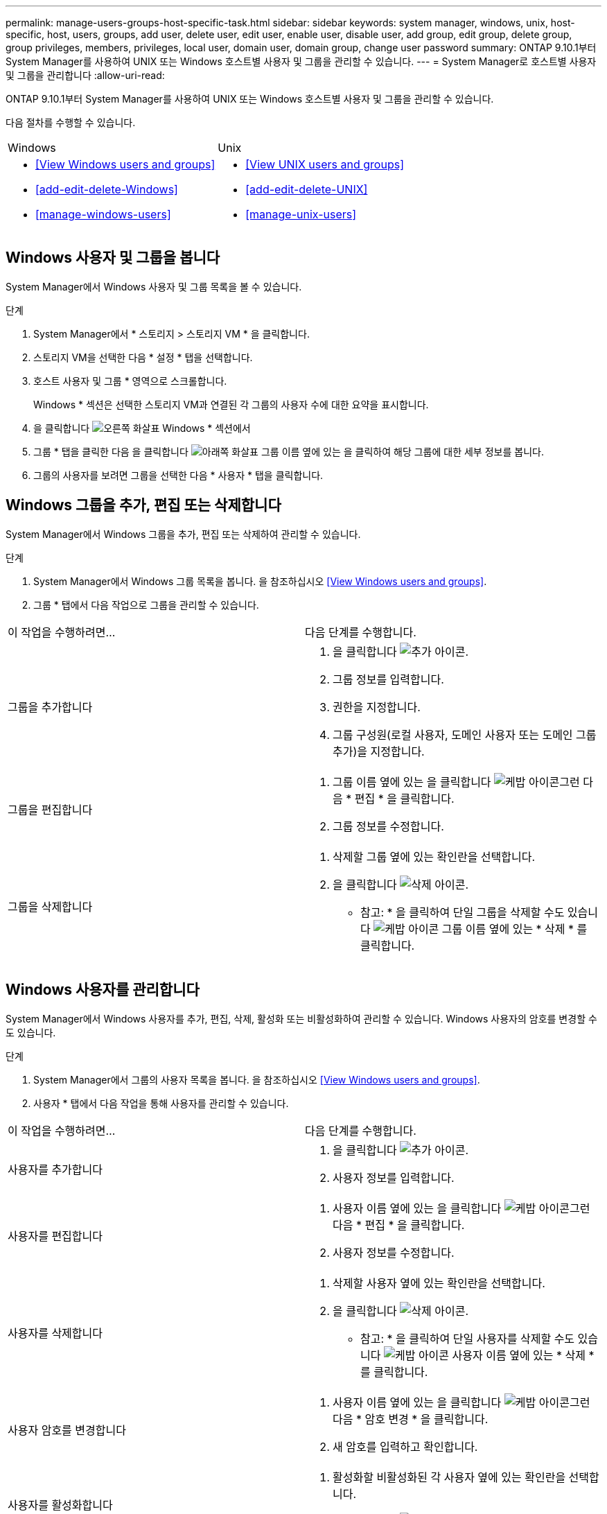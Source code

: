 ---
permalink: manage-users-groups-host-specific-task.html 
sidebar: sidebar 
keywords: system manager, windows, unix, host-specific, host, users, groups, add user, delete user, edit user, enable user, disable user, add group, edit group, delete group, group privileges, members, privileges, local user, domain user, domain group, change user password 
summary: ONTAP 9.10.1부터 System Manager를 사용하여 UNIX 또는 Windows 호스트별 사용자 및 그룹을 관리할 수 있습니다. 
---
= System Manager로 호스트별 사용자 및 그룹을 관리합니다
:allow-uri-read: 


[role="lead"]
ONTAP 9.10.1부터 System Manager를 사용하여 UNIX 또는 Windows 호스트별 사용자 및 그룹을 관리할 수 있습니다.

다음 절차를 수행할 수 있습니다.

|===


| Windows | Unix 


 a| 
* <<View Windows users and groups>>
* <<add-edit-delete-Windows>>
* <<manage-windows-users>>

 a| 
* <<View UNIX users and groups>>
* <<add-edit-delete-UNIX>>
* <<manage-unix-users>>


|===


== Windows 사용자 및 그룹을 봅니다

System Manager에서 Windows 사용자 및 그룹 목록을 볼 수 있습니다.

.단계
. System Manager에서 * 스토리지 > 스토리지 VM * 을 클릭합니다.
. 스토리지 VM을 선택한 다음 * 설정 * 탭을 선택합니다.
. 호스트 사용자 및 그룹 * 영역으로 스크롤합니다.
+
Windows * 섹션은 선택한 스토리지 VM과 연결된 각 그룹의 사용자 수에 대한 요약을 표시합니다.

. 을 클릭합니다 image:icon_arrow.gif["오른쪽 화살표"] Windows * 섹션에서
. 그룹 * 탭을 클릭한 다음 을 클릭합니다 image:icon_dropdown_arrow.gif["아래쪽 화살표"] 그룹 이름 옆에 있는 을 클릭하여 해당 그룹에 대한 세부 정보를 봅니다.
. 그룹의 사용자를 보려면 그룹을 선택한 다음 * 사용자 * 탭을 클릭합니다.




== Windows 그룹을 추가, 편집 또는 삭제합니다

System Manager에서 Windows 그룹을 추가, 편집 또는 삭제하여 관리할 수 있습니다.

.단계
. System Manager에서 Windows 그룹 목록을 봅니다. 을 참조하십시오 <<View Windows users and groups>>.
. 그룹 * 탭에서 다음 작업으로 그룹을 관리할 수 있습니다.


|===


| 이 작업을 수행하려면... | 다음 단계를 수행합니다. 


 a| 
그룹을 추가합니다
 a| 
. 을 클릭합니다 image:icon_add.gif["추가 아이콘"].
. 그룹 정보를 입력합니다.
. 권한을 지정합니다.
. 그룹 구성원(로컬 사용자, 도메인 사용자 또는 도메인 그룹 추가)을 지정합니다.




 a| 
그룹을 편집합니다
 a| 
. 그룹 이름 옆에 있는 을 클릭합니다 image:icon_kabob.gif["케밥 아이콘"]그런 다음 * 편집 * 을 클릭합니다.
. 그룹 정보를 수정합니다.




 a| 
그룹을 삭제합니다
 a| 
. 삭제할 그룹 옆에 있는 확인란을 선택합니다.
. 을 클릭합니다 image:icon_delete_with_can_white_bg.gif["삭제 아이콘"].
+
* 참고: * 을 클릭하여 단일 그룹을 삭제할 수도 있습니다 image:icon_kabob.gif["케밥 아이콘"] 그룹 이름 옆에 있는 * 삭제 * 를 클릭합니다.



|===


== Windows 사용자를 관리합니다

System Manager에서 Windows 사용자를 추가, 편집, 삭제, 활성화 또는 비활성화하여 관리할 수 있습니다. Windows 사용자의 암호를 변경할 수도 있습니다.

.단계
. System Manager에서 그룹의 사용자 목록을 봅니다. 을 참조하십시오 <<View Windows users and groups>>.
. 사용자 * 탭에서 다음 작업을 통해 사용자를 관리할 수 있습니다.


|===


| 이 작업을 수행하려면... | 다음 단계를 수행합니다. 


 a| 
사용자를 추가합니다
 a| 
. 을 클릭합니다 image:icon_add.gif["추가 아이콘"].
. 사용자 정보를 입력합니다.




 a| 
사용자를 편집합니다
 a| 
. 사용자 이름 옆에 있는 을 클릭합니다 image:icon_kabob.gif["케밥 아이콘"]그런 다음 * 편집 * 을 클릭합니다.
. 사용자 정보를 수정합니다.




 a| 
사용자를 삭제합니다
 a| 
. 삭제할 사용자 옆에 있는 확인란을 선택합니다.
. 을 클릭합니다 image:icon_delete_with_can_white_bg.gif["삭제 아이콘"].
+
* 참고: * 을 클릭하여 단일 사용자를 삭제할 수도 있습니다 image:icon_kabob.gif["케밥 아이콘"] 사용자 이름 옆에 있는 * 삭제 * 를 클릭합니다.





 a| 
사용자 암호를 변경합니다
 a| 
. 사용자 이름 옆에 있는 을 클릭합니다 image:icon_kabob.gif["케밥 아이콘"]그런 다음 * 암호 변경 * 을 클릭합니다.
. 새 암호를 입력하고 확인합니다.




 a| 
사용자를 활성화합니다
 a| 
. 활성화할 비활성화된 각 사용자 옆에 있는 확인란을 선택합니다.
. 을 클릭합니다 image:icon-enable-with-symbol.gif["활성화 아이콘"].




 a| 
사용자를 비활성화합니다
 a| 
. 비활성화할 각 활성화된 사용자 옆에 있는 확인란을 선택합니다.
. 을 클릭합니다 image:icon-disable-with-symbol.gif["비활성화 아이콘"].


|===


== UNIX 사용자 및 그룹 보기

System Manager에서 UNIX 사용자 및 그룹 목록을 볼 수 있습니다.

.단계
. System Manager에서 * 스토리지 > 스토리지 VM * 을 클릭합니다.
. 스토리지 VM을 선택한 다음 * 설정 * 탭을 선택합니다.
. 호스트 사용자 및 그룹 * 영역으로 스크롤합니다.
+
UNIX * 섹션에는 선택한 스토리지 VM과 연결된 각 그룹의 사용자 수가 요약되어 표시됩니다.

. 을 클릭합니다 image:icon_arrow.gif["오른쪽 화살표"] 를 클릭합니다.
. 그룹 * 탭을 클릭하여 해당 그룹에 대한 세부 정보를 봅니다.
. 그룹의 사용자를 보려면 그룹을 선택한 다음 * 사용자 * 탭을 클릭합니다.




== UNIX 그룹을 추가, 편집 또는 삭제합니다

System Manager에서는 UNIX 그룹을 추가, 편집 또는 삭제하여 관리할 수 있습니다.

.단계
. System Manager에서 UNIX 그룹 목록을 봅니다. 을 참조하십시오 <<View UNIX users and groups>>.
. 그룹 * 탭에서 다음 작업으로 그룹을 관리할 수 있습니다.


|===


| 이 작업을 수행하려면... | 다음 단계를 수행합니다. 


 a| 
그룹을 추가합니다
 a| 
. 을 클릭합니다 image:icon_add.gif["추가 아이콘"].
. 그룹 정보를 입력합니다.
. (선택 사항) 연결된 사용자를 지정합니다.




 a| 
그룹을 편집합니다
 a| 
. 그룹을 선택합니다.
. 을 클릭합니다 image:icon_edit.gif["편집 아이콘"].
. 그룹 정보를 수정합니다.
. (선택 사항) 사용자를 추가하거나 제거합니다.




 a| 
그룹을 삭제합니다
 a| 
. 삭제할 그룹을 선택합니다.
. 을 클릭합니다 image:icon_delete_with_can_white_bg.gif["삭제 아이콘"].


|===


== UNIX 사용자 관리

System Manager에서 Windows 사용자를 추가, 편집 또는 삭제하여 관리할 수 있습니다.

.단계
. System Manager에서 그룹의 사용자 목록을 봅니다. 을 참조하십시오 <<View UNIX users and groups>>.
. 사용자 * 탭에서 다음 작업을 통해 사용자를 관리할 수 있습니다.


|===


| 이 작업을 수행하려면... | 다음 단계를 수행합니다. 


 a| 
사용자를 추가합니다
 a| 
. 을 클릭합니다 image:icon_add.gif["추가 아이콘"].
. 사용자 정보를 입력합니다.




 a| 
사용자를 편집합니다
 a| 
. 편집할 사용자를 선택합니다.
. 을 클릭합니다 image:icon_edit.gif["편집 아이콘"].
. 사용자 정보를 수정합니다.




 a| 
사용자를 삭제합니다
 a| 
. 삭제할 사용자를 선택합니다.
. 을 클릭합니다 image:icon_delete_with_can_white_bg.gif["삭제 아이콘"].


|===